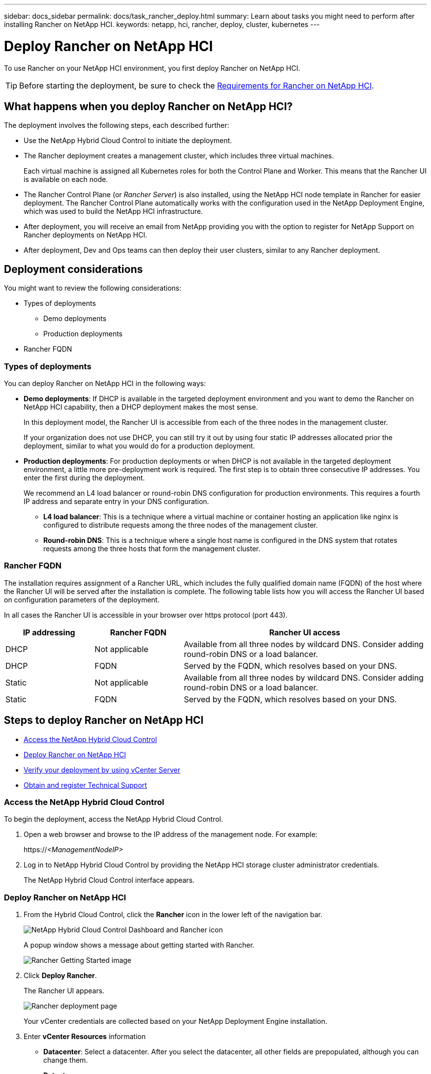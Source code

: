 ---
sidebar: docs_sidebar
permalink: docs/task_rancher_deploy.html
summary: Learn about tasks you might need to perform after installing Rancher on NetApp HCI.
keywords: netapp, hci, rancher, deploy, cluster, kubernetes
---

= Deploy Rancher on NetApp HCI
:hardbreaks:
:nofooter:
:icons: font
:linkattrs:
:imagesdir: ../media/

[.lead]
To use Rancher on your NetApp HCI environment, you first deploy Rancher on NetApp HCI.

TIP: Before starting the deployment, be sure to check the link:rancher_prereqs_overview.html[Requirements for Rancher on NetApp HCI].


== What happens when you deploy Rancher on NetApp HCI?
The deployment involves the following steps, each described further:

* Use the NetApp Hybrid Cloud Control to initiate the deployment.

* The Rancher deployment creates a management cluster, which includes three virtual machines.
+
Each virtual machine is assigned all Kubernetes roles for both the Control Plane and Worker. This means that the Rancher UI is available on each node.

* The Rancher Control Plane (or _Rancher Server_) is also installed, using the NetApp HCI node template in Rancher for easier deployment. The Rancher Control Plane automatically works with the configuration used in the NetApp Deployment Engine, which was used to build the NetApp HCI infrastructure.

* After deployment, you will receive an email from NetApp providing you with the option to register for NetApp Support on Rancher deployments on NetApp HCI.

* After deployment, Dev and Ops teams can then deploy their user clusters, similar to any Rancher deployment.

== Deployment considerations
You might want to review the following considerations:

* Types of deployments
** Demo deployments
** Production deployments
* Rancher FQDN


=== Types of deployments
You can deploy Rancher on NetApp HCI in the following ways:

* *Demo deployments*: If DHCP is available in the targeted deployment environment and you want to demo the Rancher on NetApp HCI capability, then a DHCP deployment makes the most sense.
+
In this deployment model, the Rancher UI is accessible from each of the three nodes in the management cluster.

+
If your organization does not use DHCP, you can still try it out by using four static IP addresses allocated prior the deployment, similar to what you would do for a production deployment.

* *Production deployments*: For production deployments or when DHCP is not available in the targeted deployment environment, a little more pre-deployment work is required.  The first step is to obtain three consecutive IP addresses. You enter the first during the deployment.

+
We recommend an L4 load balancer or round-robin DNS configuration for production environments.  This requires a fourth IP address and separate entry in your DNS configuration.

+
** *L4 load balancer*: This is a technique where a virtual machine or container hosting an application like nginx is configured to distribute requests among the three nodes of the management cluster.
** *Round-robin DNS*: This is a technique where a single host name is configured in the DNS system that rotates requests among the three hosts that form the management cluster.

=== Rancher FQDN

The installation requires assignment of a Rancher URL, which includes the fully qualified domain name (FQDN) of the host where the Rancher UI will be served after the installation is complete.  The following table lists how you will access the Rancher UI based on configuration parameters of the deployment.

In all cases the Rancher UI is accessible in your browser over https protocol (port 443).


[cols=3*,options="header",cols="20,20, 55"]
|===
| IP addressing
| Rancher FQDN
| Rancher UI access
|DHCP | Not applicable | Available from all three nodes by wildcard DNS. Consider adding round-robin DNS or a load balancer.
| DHCP | FQDN | Served by the FQDN, which resolves based on your DNS.
| Static | Not applicable | Available from all three nodes by wildcard DNS. Consider adding round-robin DNS or a load balancer.
| Static | FQDN | Served by the FQDN, which resolves based on your DNS.
|===


== Steps to deploy Rancher on NetApp HCI
* <<Access the NetApp Hybrid Cloud Control>>
* <<Deploy Rancher on NetApp HCI>>
* <<Verify your deployment by using vCenter Server>>
* <<Obtain and register Technical Support>>

=== Access the NetApp Hybrid Cloud Control

To begin the deployment, access the NetApp Hybrid Cloud Control.

. Open a web browser and browse to the IP address of the management node. For example:
+
https://_<ManagementNodeIP>_
. Log in to NetApp Hybrid Cloud Control by providing the NetApp HCI storage cluster administrator credentials.
+
The NetApp Hybrid Cloud Control interface appears.


=== Deploy Rancher on NetApp HCI

. From the Hybrid Cloud Control, click the *Rancher* icon in the lower left of the navigation bar.
+
image::rancher_hcc_dashboard.png[NetApp Hybrid Cloud Control Dashboard and Rancher icon]
+
A popup window shows a message about getting started with Rancher.
+
image::rancher_hcc_getstarted.png[Rancher Getting Started image]

. Click *Deploy Rancher*.
+
The Rancher UI appears.
+
image::rancher_hcc_deploy_vcenter.png[Rancher deployment page]
Your vCenter credentials are collected based on your NetApp Deployment Engine installation.

. Enter *vCenter Resources* information

* *Datacenter*: Select a datacenter. After you select the datacenter, all other fields are prepopulated, although you can change them.
* *Datastore*:
* *Resource Pool*:
* *Management network*:

. Enter *Deployment Settings* information

* *Rancher Server Admin Password*:
* *Cluster name*:
* *DNS Servers*: Optionally, enter
* *Rancher Server FQDN*: To ensure that the Rancher Server remains available during node failures, provide a fully-qualified domain name (FQDN) that your DNS server can resolve to any of the IP addresses assigned to the Rancher Server cluster's nodes. This FQDN with the "https" prefix becomes the Rancher URL that you will use to access your Rancher implementation.
+
If no domain name is provided, wildcard DNS will be used instead and you will be able to access the Rancher Server using one of the URLs presented after the deployment completes.

. Enter *Advanced Settings* information

* *Assign Static IP Addresses*:
+
If you enable static IP addressing, the following additional fields appear:

** Subnet Mask:
** Default Gateway:
** Starting IP Address:
** Ending IP Address:

* *Configure Proxy Server*:

. Review and select the checkbox for the Rancher End User License Agreement.
. Review and select the checkbox to acknowledge information about Rancher software.

. Click *Deploy*.
+
A bar indicates the deployment progress.
+
TIP: The Rancher deployment could take about 15 minutes.

+
When the deployment is complete, Rancher displays a message about the completion and provides a Rancher URL.
+
image::rancher_deploy_complete_url.png[Rancher deployment completion and URL]

. Record that Rancher URL that displays at the end of the deployment. You will use this URL to access the Rancher UI.

=== Verify your deployment by using vCenter Server

In your vSphere client, you can see the Rancher management cluster, which includes the three virtual machines.


=== Obtain and register Technical Support

After deployment, an email is sent to you that includes a Support registration code.

. Go to https://mysupport.netapp.com and log in. ZZ WHERE DO YOU GO TO GET THE SUPPORT OPTION?
. Open the email sent to you from NetApp after the Rancher on NetApp HCI deployment and locate the Support registration code.
. Use the code to register your deployment with Rancher as well as NetApp Support.

== What's next?
After deployment, you can do the following:

* link:task_rancher_post-deploy.html[Complete post-deployment tasks]
** Configure load balancing
** Configure resiliency
** link:task_rancher_trident.html[Install Trident with Rancher on NetApp HCI]
* link:task_rancher_manage.html[Manage Rancher on NetApp HCI]
** Change the Rancher admin user credentials
** Deploy user clusters
** Delete a control plane
** Monitor Rancher on NetApp HCI

[discrete]
== Find more information
* https://rancher.com/docs/rancher/v2.x/en/overview/architecture/[Rancher documentation about architecture^]
* https://rancher.com/docs/rancher/v2.x/en/overview/concepts/[Kubernetes terminology for Rancher]
* https://docs.netapp.com/us-en/vcp/index.html[NetApp Element Plug-in for vCenter Server^]
* https://www.netapp.com/us/documentation/hci.aspx[NetApp HCI Resources page^]
